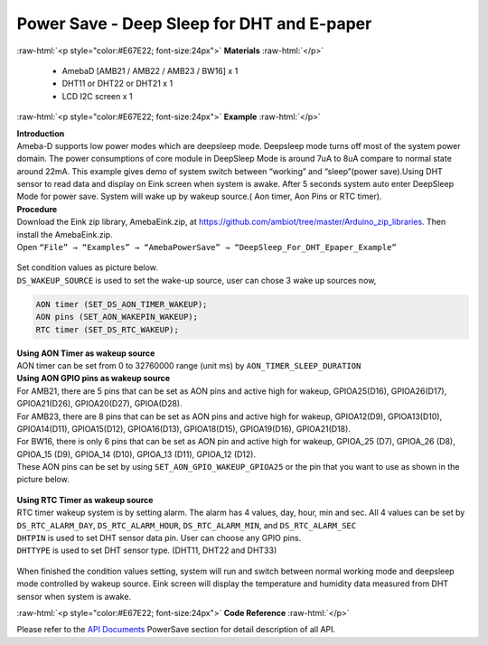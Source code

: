 ##########################################################################
Power Save - Deep Sleep for DHT and E-paper
##########################################################################

.. role:: raw-html(raw)
   :format: html

:raw-html:`<p style="color:#E67E22; font-size:24px">`
**Materials**
:raw-html:`</p>`

  - AmebaD [AMB21 / AMB22 / AMB23 / BW16] x 1
  - DHT11 or DHT22 or DHT21 x 1
  - LCD I2C screen x 1

:raw-html:`<p style="color:#E67E22; font-size:24px">`
**Example**
:raw-html:`</p>`

| **Introduction**
| Ameba-D supports low power modes which are deepsleep mode. Deepsleep
  mode turns off most of the system power domain. The power consumptions
  of core module in DeepSleep Mode is around 7uA to 8uA compare to normal
  state around 22mA. This example gives demo of system switch between
  “working” and “sleep”(power save).Using DHT sensor to read data and
  display on Eink screen when system is awake. After 5 seconds system auto
  enter DeepSleep Mode for power save. System will wake up by wakeup
  source.( Aon timer, Aon Pins or RTC timer).

| **Procedure**
| Download the Eink zip library, AmebaEink.zip, at 
  https://github.com/ambiot/tree/master/Arduino_zip_libraries. 
  Then install the AmebaEink.zip.
| Open ``“File” → “Examples” → “AmebaPowerSave” →
  “DeepSleep_For_DHT_Epaper_Example”``

  |1|

| Set condition values as picture below.
| ``DS_WAKEUP_SOURCE`` is used to set the wake-up source, user can chose 3 
  wake up sources now,

.. code-block:: c

   AON timer (SET_DS_AON_TIMER_WAKEUP);
   AON pins (SET_AON_WAKEPIN_WAKEUP);
   RTC timer (SET_DS_RTC_WAKEUP);

| **Using AON Timer as wakeup source**
| AON timer can be set from 0 to 32760000 range (unit ms) by ``AON_TIMER_SLEEP_DURATION``

| **Using AON GPIO pins as wakeup source**
| For AMB21, there are 5 pins that can be set as AON pins and active
  high for wakeup, GPIOA25(D16), GPIOA26(D17), GPIOA21(D26),
  GPIOA20(D27), GPIOA(D28). 

| For AMB23, there are 8 pins that can be set as AON pins and active high
  for wakeup, GPIOA12(D9), GPIOA13(D10), GPIOA14(D11), GPIOA15(D12),
  GPIOA16(D13), GPIOA18(D15), GPIOA19(D16), GPIOA21(D18).

| For BW16, there is only 6 pins that can be set as AON pin and active
  high for wakeup, GPIOA_25 (D7), GPIOA_26 (D8), GPIOA_15 (D9), GPIOA_14
  (D10), GPIOA_13 (D11), GPIOA_12 (D12).

| These AON pins can be set by using ``SET_AON_GPIO_WAKEUP_GPIOA25`` or the pin that you want to use as shown in the picture below.
 
  |2|

| **Using RTC Timer as wakeup source**
| RTC timer wakeup system is by setting alarm. The alarm has 4 values, day,
  hour, min and sec. All 4 values can be set by ``DS_RTC_ALARM_DAY``,
  ``DS_RTC_ALARM_HOUR``, ``DS_RTC_ALARM_MIN``, and ``DS_RTC_ALARM_SEC``

| ``DHTPIN`` is used to set DHT sensor data pin. User can choose any GPIO
  pins.
| ``DHTTYPE`` is used to set DHT sensor type. (DHT11, DHT22 and DHT33)

  |3|

When finished the condition values setting, system will run and switch
between normal working mode and deepsleep mode controlled by wakeup
source. Eink screen will display the temperature and humidity data
measured from DHT sensor when system is awake.

:raw-html:`<p style="color:#E67E22; font-size:24px">`
**Code Reference**
:raw-html:`</p>`

Please refer to the `API
Documents <https://www.amebaiot.com/rtl8722dm-arduino-online-api-documents/>`__ PowerSave
section for detail description of all API.

.. |1| image:: /media/ambd_arduino/Power_Save_Deep_Sleep_For_DHT_Epaper/image1.png
   :width: 689
   :height: 704
   :scale: 70 %
.. |2| image:: /media/ambd_arduino/Power_Save_Deep_Sleep_For_DHT_Epaper/image2.png
   :width: 957
   :height: 647
   :scale: 50 %
.. |3| image:: /media/ambd_arduino/Power_Save_Deep_Sleep_For_DHT_Epaper/image3.png
   :width: 959
   :height: 780
   :scale: 50 %